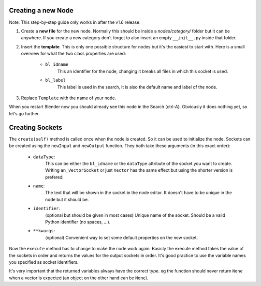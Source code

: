 Creating a new Node
*******************

Note: This step-by-step guide only works in after the v1.6 release.

1.  Create a **new file** for the new node. Normally this should be inside a
    *nodes/category/* folder but it can be anywhere. If you create a new category
    don't forget to also insert an empty ``__init__.py`` inside that folder.

2.  Insert the **template**. This is only one possible structure for nodes but
    it's the easiest to start with. Here is a small overview for what the two
    class properties are used:

        - ``bl_idname``
                This an identifier for the node, changing it
                breaks all files in which this socket is used.
        - ``bl_label``
                This label is used in the search, it is also the
                default name and label of the node.

    .. code-block:: python
        :linenos:

        import bpy
        from ... base_types.node import AnimationNode

        class TemplateNode(bpy.types.Node, AnimationNode):
            bl_idname = "an_TemplateNode"
            bl_label = "Template"

            def create(self):
                pass

            def execute(self):
                pass

3.  Replace ``Template`` with the name of your node.

When you restart Blender now you should already see this node in the Search (ctrl-A).
Obviously it does nothing yet, so let's go further.


Creating Sockets
****************

The ``create(self)`` method is called once when the node is created. So it can be
used to initialize the node. Sockets can be created using the ``newInput`` and
``newOutput`` function. They both take these arguments (in this exact order):

    - ``dataType``:
            This can be either the ``bl_idname`` or the ``dataType`` attribute
            of the socket you want to create. Writing ``an_VectorSocket`` or just
            ``Vector`` has the same effect but using the shorter version is prefered.
    - ``name``:
            The text that will be shown in the socket in the node editor.
            It doesn't have to be unique in the node but it should be.
    - ``identifier``:
            (optional but should be given in most cases) Unique name of the socket.
            Should be a valid Python identifier (no spaces, ...).
    - ``**kwargs``:
            (optional) Convenient way to set some default properties on
            the new socket.

.. code-block:: python
    :linenos:

    def create(self):
        # most common data types are:
        #   Integer, Float, Vector, String, Boolean, Object, ...
        # both functions return the newly created socket
        self.newInput("Integer", "Number", "number")
        self.newInput("Float", "Factor", "factor", value = 5.0)
        self.newInput("Object", "Target", "target")

        self.newOutput("String", "Text", "text")
        self.newOutput("Vector", "Result", "result")

Now the ``execute`` method has to change to make the node work again. Basicly
the execute method takes the value of the sockets in order and returns the values
for the output sockets in order. It's good practice to use the variable names
you specified as socket identifiers.

.. code-block:: python
    :linenos:

    def execute(self, number, factor, target):
        # do some work ...
        return text, result

It's very important that the returned variables always have the correct type.
eg the function should never return ``None`` when a vector is expected (an
object on the other hand can be ``None``).
